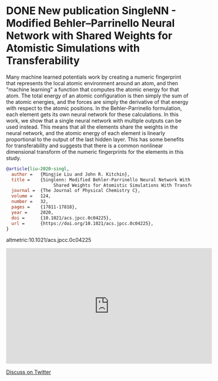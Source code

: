 * DONE New publication SingleNN - Modified Behler–Parrinello Neural Network with Shared Weights for Atomistic Simulations with Transferability
  CLOSED: [2021-06-21 Mon 11:31]
  :PROPERTIES:
  :date: 2020/07/09 11:35:41
  :categories: news
  :updated:  2021/06/21 20:40:47
  :org-url:  https://kitchingroup.cheme.cmu.edu/org/2020/07/09/New-publication-SingleNN---Modified-Behler–Parrinello-Neural-Network-with-Shared-Weights-for-Atomistic-Simulations-with-Transferability.org
  :permalink: https://kitchingroup.cheme.cmu.edu/blog/2020/07/09/New-publication-SingleNN---Modified-Behler–Parrinello-Neural-Network-with-Shared-Weights-for-Atomistic-Simulations-with-Transferability/index.html
  :END:

Many machine learned potentials work by creating a numeric fingerprint that represents the local atomic environment around an atom, and then "machine learning" a function that computes the atomic energy for that atom. The total energy of an atomic configuration is then simply the sum of the atomic energies, and the forces are simply the derivative of that energy with respect to the atomic positions. In the Behler-Parrinello formulation, each element gets its own neural network for these calculations. In this work, we show that a single neural network with multiple outputs can be used instead. This means that all the elements share the weights in the neural network, and the atomic energy of each element is linearly proportional to the output of the last hidden layer. This has some benefits for transferability and suggests that there is a common nonlinear dimensional transform of the numeric fingerprints for the elements in this study.


#+BEGIN_SRC bibtex
@article{liu-2020-singl,
  author =	 {Mingjie Liu and John R. Kitchin},
  title =	 {Singlenn: Modified Behler-Parrinello Neural Network With
                  Shared Weights for Atomistic Simulations With Transferability},
  journal =	 {The Journal of Physical Chemistry C},
  volume =	 124,
  number =	 32,
  pages =	 {17811-17818},
  year =	 2020,
  doi =		 {10.1021/acs.jpcc.0c04225},
  url =		 {https://doi.org/10.1021/acs.jpcc.0c04225},
}
#+END_SRC

altmetric:10.1021/acs.jpcc.0c04225

#+BEGIN_EXPORT html
<iframe width="560" height="315" src="https://www.youtube.com/embed/nKwbpaV8dts" title="YouTube video player" frameborder="0" allow="accelerometer; autoplay; clipboard-write; encrypted-media; gyroscope; picture-in-picture" allowfullscreen></iframe>
#+END_EXPORT

[[https://twitter.com/search?q=https://kitchingroup.cheme.cmu.edu/blog/2020/07/09/New-publication-SingleNN-Modified-Behler-Parrinello-Neural-Network-with-Shared-Weights-for-Atomistic-Simulations-with-Transferability/][Discuss on Twitter]]
